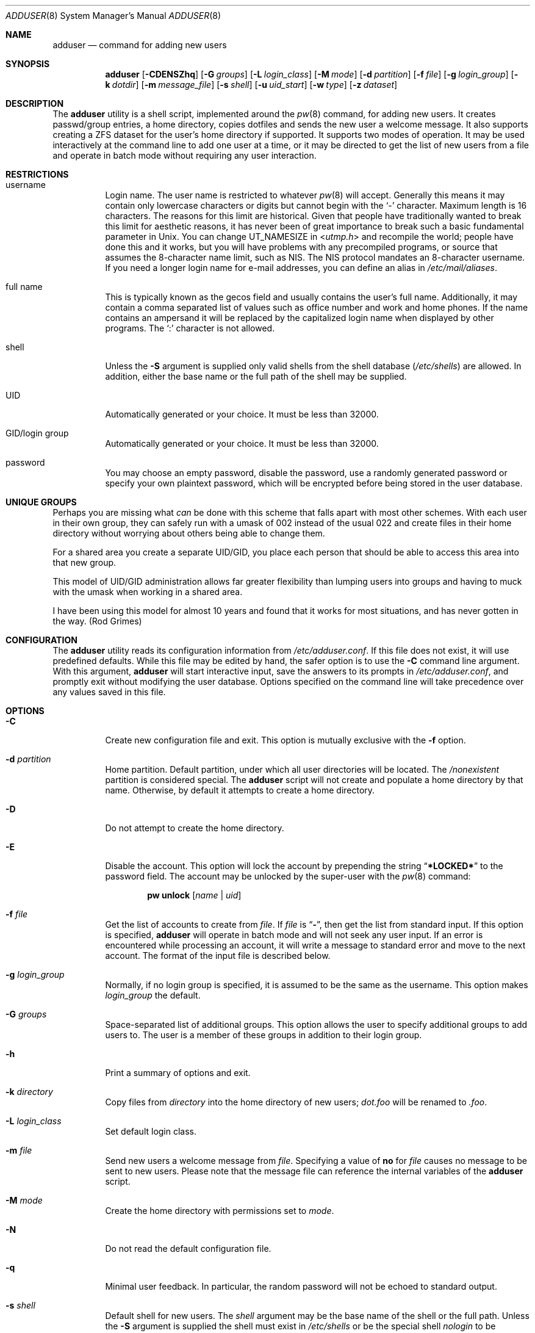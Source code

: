 .\" Copyright (c) 1995-1996 Wolfram Schneider <wosch@FreeBSD.org>. Berlin.
.\" All rights reserved.
.\" Copyright (c) 2002-2004 Michael Telahun Makonnen <mtm@FreeBSD.org>
.\" All rights reserved.
.\"
.\" Redistribution and use in source and binary forms, with or without
.\" modification, are permitted provided that the following conditions
.\" are met:
.\" 1. Redistributions of source code must retain the above copyright
.\"    notice, this list of conditions and the following disclaimer.
.\" 2. Redistributions in binary form must reproduce the above copyright
.\"    notice, this list of conditions and the following disclaimer in the
.\"    documentation and/or other materials provided with the distribution.
.\"
.\" THIS SOFTWARE IS PROVIDED BY THE AUTHOR AND CONTRIBUTORS ``AS IS'' AND
.\" ANY EXPRESS OR IMPLIED WARRANTIES, INCLUDING, BUT NOT LIMITED TO, THE
.\" IMPLIED WARRANTIES OF MERCHANTABILITY AND FITNESS FOR A PARTICULAR PURPOSE
.\" ARE DISCLAIMED.  IN NO EVENT SHALL THE AUTHOR OR CONTRIBUTORS BE LIABLE
.\" FOR ANY DIRECT, INDIRECT, INCIDENTAL, SPECIAL, EXEMPLARY, OR CONSEQUENTIAL
.\" DAMAGES (INCLUDING, BUT NOT LIMITED TO, PROCUREMENT OF SUBSTITUTE GOODS
.\" OR SERVICES; LOSS OF USE, DATA, OR PROFITS; OR BUSINESS INTERRUPTION)
.\" HOWEVER CAUSED AND ON ANY THEORY OF LIABILITY, WHETHER IN CONTRACT, STRICT
.\" LIABILITY, OR TORT (INCLUDING NEGLIGENCE OR OTHERWISE) ARISING IN ANY WAY
.\" OUT OF THE USE OF THIS SOFTWARE, EVEN IF ADVISED OF THE POSSIBILITY OF
.\" SUCH DAMAGE.
.\"
.Dd September 15, 2012
.Dt ADDUSER 8
.Os
.Sh NAME
.Nm adduser
.Nd command for adding new users
.Sh SYNOPSIS
.Nm
.Op Fl CDENSZhq
.Op Fl G Ar groups
.Op Fl L Ar login_class
.Op Fl M Ar mode
.Op Fl d Ar partition
.Op Fl f Ar file
.Op Fl g Ar login_group
.Op Fl k Ar dotdir
.Op Fl m Ar message_file
.Op Fl s Ar shell
.Op Fl u Ar uid_start
.Op Fl w Ar type
.Op Fl z Ar dataset
.Sh DESCRIPTION
The
.Nm
utility is a shell script, implemented around the
.Xr pw 8
command, for adding new users.
It creates passwd/group entries, a home directory,
copies dotfiles and sends the new user a welcome message.
It also supports creating a ZFS dataset for the user's
home directory if supported.
It supports two modes of operation.
It may be used interactively
at the command line to add one user at a time, or it may be directed
to get the list of new users from a file and operate in batch mode
without requiring any user interaction.
.Sh RESTRICTIONS
.Bl -tag -width indent
.It username
Login name.
The user name is restricted to whatever
.Xr pw 8
will accept.
Generally this means it
may contain only lowercase characters or digits but cannot begin with the
.Ql -
character.
Maximum length
is 16 characters.
The reasons for this limit are historical.
Given that people have traditionally wanted to break this
limit for aesthetic reasons, it has never been of great importance to break
such a basic fundamental parameter in
.Ux .
You can change
.Dv UT_NAMESIZE
in
.In utmp.h
and recompile the
world; people have done this and it works, but you will have problems
with any precompiled programs, or source that assumes the 8-character
name limit, such as NIS.
The NIS protocol mandates an 8-character username.
If you need a longer login name for e-mail addresses,
you can define an alias in
.Pa /etc/mail/aliases .
.It "full name"
This is typically known as the gecos field and usually contains
the user's full name.
Additionally, it may contain a comma separated
list of values such as office number and work and home phones.
If the
name contains an ampersand it will be replaced by the capitalized
login name when displayed by other programs.
The
.Ql \&:
character is not allowed.
.It shell
Unless the
.Fl S
argument is supplied only valid shells from the shell database
.Pq Pa /etc/shells
are allowed.
In addition,
either the base name or the full path of the shell may be supplied.
.It UID
Automatically generated or your choice.
It must be less than 32000.
.It "GID/login group"
Automatically generated or your choice.
It must be less than 32000.
.It password
You may choose an empty password, disable the password, use a
randomly generated password or specify your own plaintext password,
which will be encrypted before being stored in the user database.
.El
.Sh UNIQUE GROUPS
Perhaps you are missing what
.Em can
be done with this scheme that falls apart
with most other schemes.
With each user in their own group,
they can safely run with a umask of 002 instead of the usual 022
and create files in their home directory
without worrying about others being able to change them.
.Pp
For a shared area you create a separate UID/GID, you place each person
that should be able to access this area into that new group.
.Pp
This model of UID/GID administration allows far greater flexibility than lumping
users into groups and having to muck with the umask when working in a shared
area.
.Pp
I have been using this model for almost 10 years and found that it works
for most situations, and has never gotten in the way.
(Rod Grimes)
.Sh CONFIGURATION
The
.Nm
utility reads its configuration information from
.Pa /etc/adduser.conf .
If this file does not exist, it will use predefined defaults.
While this file may be edited by hand,
the safer option is to use the
.Fl C
command line argument.
With this argument,
.Nm
will start interactive input, save the answers to its prompts in
.Pa /etc/adduser.conf ,
and promptly exit without modifying the user
database.
Options specified on the command line will take precedence over
any values saved in this file.
.Sh OPTIONS
.Bl -tag -width indent
.It Fl C
Create new configuration file and exit.
This option is mutually exclusive with the
.Fl f
option.
.It Fl d Ar partition
Home partition.
Default partition, under which all user directories
will be located.
The
.Pa /nonexistent
partition is considered special.
The
.Nm
script will not create and populate a home directory by that name.
Otherwise,
by default it attempts to create a home directory.
.It Fl D
Do not attempt to create the home directory.
.It Fl E
Disable the account.
This option will lock the account by prepending the string
.Dq Li *LOCKED*
to the password field.
The account may be unlocked
by the super-user with the
.Xr pw 8
command:
.Pp
.D1 Nm pw Cm unlock Op Ar name | uid
.It Fl f Ar file
Get the list of accounts to create from
.Ar file .
If
.Ar file
is
.Dq Fl ,
then get the list from standard input.
If this option is specified,
.Nm
will operate in batch mode and will not seek any user input.
If an error is encountered while processing an account, it will write a
message to standard error and move to the next account.
The format
of the input file is described below.
.It Fl g Ar login_group
Normally,
if no login group is specified,
it is assumed to be the same as the username.
This option makes
.Ar login_group
the default.
.It Fl G Ar groups
Space-separated list of additional groups.
This option allows the user to specify additional groups to add users to.
The user is a member of these groups in addition to their login group.
.It Fl h
Print a summary of options and exit.
.It Fl k Ar directory
Copy files from
.Ar directory
into the home
directory of new users;
.Pa dot.foo
will be renamed to
.Pa .foo .
.It Fl L Ar login_class
Set default login class.
.It Fl m Ar file
Send new users a welcome message from
.Ar file .
Specifying a value of
.Cm no
for
.Ar file
causes no message to be sent to new users.
Please note that the message
file can reference the internal variables of the
.Nm
script.
.It Fl M Ar mode
Create the home directory with permissions set to
.Ar mode .
.It Fl N
Do not read the default configuration file.
.It Fl q
Minimal user feedback.
In particular, the random password will not be echoed to
standard output.
.It Fl s Ar shell
Default shell for new users.
The
.Ar shell
argument may be the base name of the shell or the full path.
Unless the
.Fl S
argument is supplied the shell must exist in
.Pa /etc/shells
or be the special shell
.Em nologin
to be considered a valid shell.
.It Fl S
The existence or validity of the specified shell will not be checked.
.It Fl u Ar uid
Use UIDs from
.Ar uid
on up.
.It Fl w Ar type
Password type.
The
.Nm
utility allows the user to specify what type of password to create.
The
.Ar type
argument may have one of the following values:
.Bl -tag -width ".Cm random"
.It Cm no
Disable the password.
Instead of an encrypted string, the password field will contain a single
.Ql *
character.
The user may not log in until the super-user
manually enables the password.
.It Cm none
Use an empty string as the password.
.It Cm yes
Use a user-supplied string as the password.
In interactive mode,
the user will be prompted for the password.
In batch mode, the
last (10th) field in the line is assumed to be the password.
.It Cm random
Generate a random string and use it as a password.
The password will be echoed to standard output.
In addition, it will be available for inclusion in the message file in the
.Va randompass
variable.
.El
.It Fl z Ar dataset
Create home directory on ZFS 
.Ar dataset .
.It Fl Z
Set ZFS creation flag to yes.  The
.Nm
utility will attempt to detect if
ZFS is supported but will still ask if you'd like to create a ZFS
dataset for the home directory.  Setting this flag turns off the 
question and assumes yes.  Use in conjunction with the 
.Fl f
option to
create ZFS datasets in batch mode.
.El
.Sh FORMAT
When the
.Fl f
option is used, the account information must be stored in a specific
format.
All empty lines or lines beginning with a
.Ql #
will be ignored.
All other lines must contain ten colon
.Pq Ql \&:
separated fields as described below.
Command line options do not take precedence
over values in the fields.
Only the password field may contain a
.Ql \&:
character as part of the string.
.Pp
.Sm off
.D1 Ar name : uid : gid : class : change : expire : gecos : home_dir : shell : password
.Sm on
.Bl -tag -width ".Ar password"
.It Ar name
Login name.
This field may not be empty.
.It Ar uid
Numeric login user ID.
If this field is left empty, it will be automatically generated.
.It Ar gid
Numeric primary group ID.
If this field is left empty, a group with the
same name as the user name will be created and its GID will be used
instead.
.It Ar class
Login class.
This field may be left empty.
.It Ar change
Password ageing.
This field denotes the password change date for the account.
The format of this field is the same as the format of the
.Fl p
argument to
.Xr pw 8 .
It may be
.Ar dd Ns - Ns Ar mmm Ns - Ns Ar yy Ns Op Ar yy ,
where
.Ar dd
is for the day,
.Ar mmm
is for the month in numeric or alphabetical format:
.Dq Li 10
or
.Dq Li Oct ,
and
.Ar yy Ns Op Ar yy
is the four or two digit year.
To denote a time relative to the current date the format is:
.No + Ns Ar n Ns Op Ar mhdwoy ,
where
.Ar n
denotes a number, followed by the minutes, hours, days, weeks,
months or years after which the password must be changed.
This field may be left empty to turn it off.
.It Ar expire
Account expiration.
This field denotes the expiry date of the account.
The account may not be used after the specified date.
The format of this field is the same as that for password ageing.
This field may be left empty to turn it off.
.It Ar gecos
Full name and other extra information about the user.
.It Ar home_dir
Home directory.
If this field is left empty, it will be automatically
created by appending the username to the home partition.
The
.Pa /nonexistent
home directory is considered special and
is understood to mean that no home directory is to be
created for the user.
.It Ar shell
Login shell.
This field should contain either the base name or
the full path to a valid login shell.
.It Ar password
User password.
This field should contain a plaintext string, which will
be encrypted before being placed in the user database.
If the password type is
.Cm yes
and this field is empty, it is assumed the account will have an empty password.
If the password type is
.Cm random
and this field is
.Em not
empty, its contents will be used
as a password.
This field will be ignored if the
.Fl w
option is used with a
.Cm no
or
.Cm none
argument.
Be careful not to terminate this field with a closing
.Ql \&:
because it will be treated as part of the password.
.El
.Sh FILES
.Bl -tag -width ".Pa /etc/adduser.message" -compact
.It Pa /etc/master.passwd
user database
.It Pa /etc/group
group database
.It Pa /etc/shells
shell database
.It Pa /etc/login.conf
login classes database
.It Pa /etc/adduser.conf
configuration file for
.Nm
.It Pa /etc/adduser.message
message file for
.Nm
.It Pa /usr/share/skel
skeletal login directory
.It Pa /var/log/adduser
logfile for
.Nm
.El
.Sh SEE ALSO
.Xr chpass 1 ,
.Xr passwd 1 ,
.Xr adduser.conf 5 ,
.Xr aliases 5 ,
.Xr group 5 ,
.Xr login.conf 5 ,
.Xr passwd 5 ,
.Xr shells 5 ,
.Xr pw 8 ,
.Xr pwd_mkdb 8 ,
.Xr rmuser 8 ,
.Xr vipw 8 ,
.Xr yp 8
.Sh HISTORY
The
.Nm
command appeared in
.Fx 2.1 .
.Sh AUTHORS
.An -nosplit
This manual page and the original script, in Perl, was written by
.An Wolfram Schneider Aq Mt wosch@FreeBSD.org .
The replacement script, written as a Bourne
shell script with some enhancements, and the man page modification that
came with it were done by
.An Mike Makonnen Aq Mt mtm@identd.net .
.Sh BUGS
In order for
.Nm
to correctly expand variables such as
.Va $username
and
.Va $randompass
in the message sent to new users, it must let the shell evaluate
each line of the message file.
This means that shell commands can also be embedded in the message file.
The
.Nm
utility attempts to mitigate the possibility of an attacker using this
feature by refusing to evaluate the file if it is not owned and writable
only by the root user.
In addition, shell special characters and operators will have to be
escaped when used in the message file.
.Pp
Also, password ageing and account expiry times are currently settable
only in batch mode or when specified in
.Pa /etc/adduser.conf .
The user should be able to set them in interactive mode as well.
